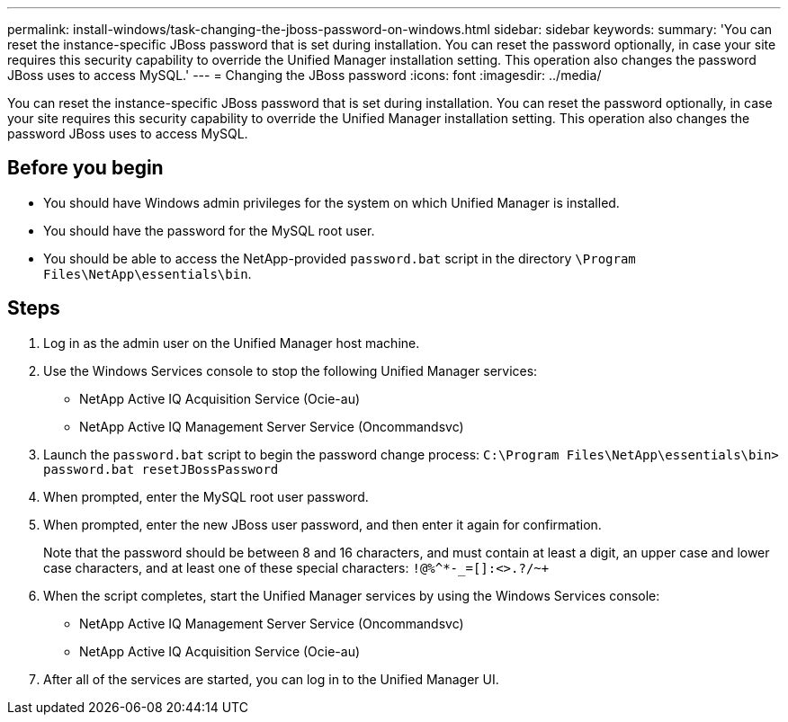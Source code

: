 ---
permalink: install-windows/task-changing-the-jboss-password-on-windows.html
sidebar: sidebar
keywords: 
summary: 'You can reset the instance-specific JBoss password that is set during installation. You can reset the password optionally, in case your site requires this security capability to override the Unified Manager installation setting. This operation also changes the password JBoss uses to access MySQL.'
---
= Changing the JBoss password
:icons: font
:imagesdir: ../media/

[.lead]
You can reset the instance-specific JBoss password that is set during installation. You can reset the password optionally, in case your site requires this security capability to override the Unified Manager installation setting. This operation also changes the password JBoss uses to access MySQL.

== Before you begin

* You should have Windows admin privileges for the system on which Unified Manager is installed.
* You should have the password for the MySQL root user.
* You should be able to access the NetApp-provided `password.bat` script in the directory `\Program Files\NetApp\essentials\bin`.

== Steps

. Log in as the admin user on the Unified Manager host machine.
. Use the Windows Services console to stop the following Unified Manager services:
 ** NetApp Active IQ Acquisition Service (Ocie-au)
 ** NetApp Active IQ Management Server Service (Oncommandsvc)
. Launch the `password.bat` script to begin the password change process: `C:\Program Files\NetApp\essentials\bin> password.bat resetJBossPassword`
. When prompted, enter the MySQL root user password.
. When prompted, enter the new JBoss user password, and then enter it again for confirmation.
+
Note that the password should be between 8 and 16 characters, and must contain at least a digit, an upper case and lower case characters, and at least one of these special characters: `+!@%^*-_+=[]:<>.?/~+`

. When the script completes, start the Unified Manager services by using the Windows Services console:
 ** NetApp Active IQ Management Server Service (Oncommandsvc)
 ** NetApp Active IQ Acquisition Service (Ocie-au)
. After all of the services are started, you can log in to the Unified Manager UI.
